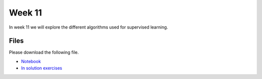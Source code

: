 Week 11
=======


In week 11 we will explore the different algorithms used for supervised learning.


Files
-----

Please download the following file.

* `Notebook <../Wk11-regression-classification.ipynb>`_
* `In solution exercises <../Wk11-regression-classification-in-class-exercises.ipynb>`_

